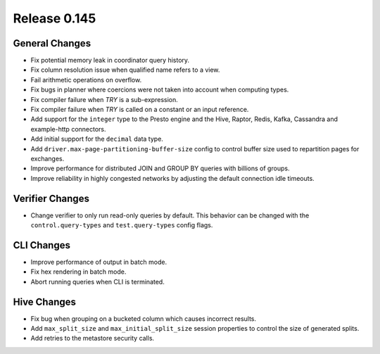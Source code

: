 =============
Release 0.145
=============

General Changes
---------------

* Fix potential memory leak in coordinator query history.
* Fix column resolution issue when qualified name refers to a view.
* Fail arithmetic operations on overflow.
* Fix bugs in planner where coercions were not taken into account when computing
  types.
* Fix compiler failure when `TRY` is a sub-expression.
* Fix compiler failure when `TRY` is called on a constant or an input reference.
* Add support for the ``integer`` type to the Presto engine and the Hive,
  Raptor, Redis, Kafka, Cassandra and example-http connectors.
* Add initial support for the ``decimal`` data type.
* Add ``driver.max-page-partitioning-buffer-size`` config to control buffer size
  used to repartition pages for exchanges.
* Improve performance for distributed JOIN and GROUP BY queries with billions
  of groups.
* Improve reliability in highly congested networks by adjusting the default
  connection idle timeouts.

Verifier Changes
----------------

* Change verifier to only run read-only queries by default. This behavior can be
  changed with the ``control.query-types`` and ``test.query-types`` config flags.

CLI Changes
-----------

* Improve performance of output in batch mode.
* Fix hex rendering in batch mode.
* Abort running queries when CLI is terminated.

Hive Changes
------------

* Fix bug when grouping on a bucketed column which causes incorrect results.
* Add ``max_split_size`` and ``max_initial_split_size`` session properties to control
  the size of generated splits.
* Add retries to the metastore security calls.
